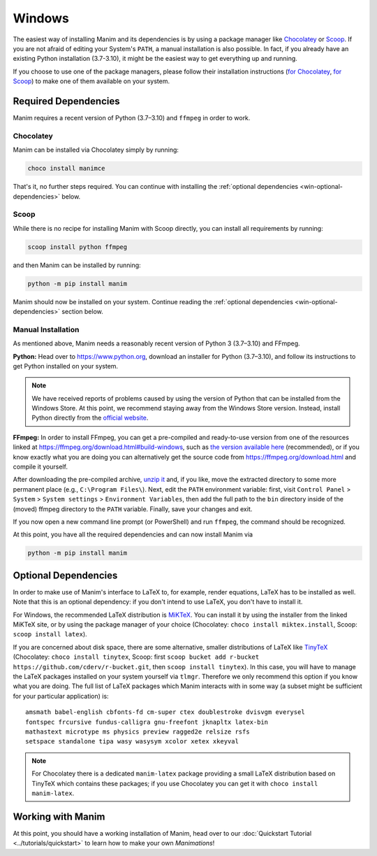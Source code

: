 Windows
=======

The easiest way of installing Manim and its dependencies is by using a
package manager like `Chocolatey <https://chocolatey.org/>`__
or `Scoop <https://scoop.sh>`__. If you are not afraid of editing
your System's ``PATH``, a manual installation is also possible.
In fact, if you already have an existing Python
installation (3.7-3.10), it might be the easiest way to get
everything up and running.

If you choose to use one of the package managers, please follow
their installation instructions
(`for Chocolatey <https://chocolatey.org/install#install-step2>`__,
`for Scoop <https://scoop-docs.now.sh/docs/getting-started/Quick-Start.html>`__)
to make one of them available on your system.


Required Dependencies
---------------------

Manim requires a recent version of Python (3.7–3.10) and ``ffmpeg``
in order to work.

Chocolatey
**********

Manim can be installed via Chocolatey simply by running:

.. code-block:: powershell

   choco install manimce

That's it, no further steps required. You can continue with installing
the :ref:`optional dependencies <win-optional-dependencies>` below.

Scoop
*****

While there is no recipe for installing Manim with Scoop directly,
you can install all requirements by running:

.. code-block:: powershell

   scoop install python ffmpeg

and then Manim can be installed by running:

.. code-block:: powershell

   python -m pip install manim

Manim should now be installed on your system. Continue reading
the :ref:`optional dependencies <win-optional-dependencies>` section
below.

Manual Installation
*******************

As mentioned above, Manim needs a reasonably recent version of
Python 3 (3.7–3.10) and FFmpeg.

**Python:** Head over to https://www.python.org, download an installer
for Python (3.7–3.10), and follow its instructions to get Python
installed on your system.

.. note::

   We have received reports of problems caused by using the version of
   Python that can be installed from the Windows Store. At this point,
   we recommend staying away from the Windows Store version. Instead,
   install Python directly from the
   `official website <https://www.python.org>`__.

**FFmpeg:** In order to install FFmpeg, you can get a
pre-compiled and ready-to-use version from one of the resources
linked at https://ffmpeg.org/download.html#build-windows, such as
`the version available here
<https://www.gyan.dev/ffmpeg/builds/ffmpeg-release-essentials.7z>`__
(recommended), or if you know exactly what you are doing
you can alternatively get the source code
from https://ffmpeg.org/download.html and compile it yourself.


After downloading the pre-compiled archive,
`unzip it <https://www.7-zip.org>`__ and, if you like, move the
extracted directory to some more permanent place (e.g.,
``C:\Program Files\``). Next, edit the ``PATH`` environment variable:
first, visit ``Control Panel`` > ``System`` > ``System settings`` >
``Environment Variables``, then add the full path to the ``bin``
directory inside of the (moved) ffmpeg directory to the
``PATH`` variable. Finally, save your changes and exit.

If you now open a new command line prompt (or PowerShell) and
run ``ffmpeg``, the command should be recognized.

At this point, you have all the required dependencies and can now
install Manim via

.. code-block:: powershell

   python -m pip install manim


.. _win-optional-dependencies:

Optional Dependencies
---------------------

In order to make use of Manim's interface to LaTeX to, for example, render
equations, LaTeX has to be installed as well. Note that this is an optional
dependency: if you don't intend to use LaTeX, you don't have to install it.

For Windows, the recommended LaTeX distribution is
`MiKTeX <https://miktex.org/download>`__. You can install it by using the
installer from the linked MiKTeX site, or by using the package manager
of your choice (Chocolatey: ``choco install miktex.install``,
Scoop: ``scoop install latex``).

If you are concerned about disk space, there are some alternative,
smaller distributions of LaTeX like
`TinyTeX <https://yihui.org/tinytex/>`__ (Chocolatey: ``choco install tinytex``,
Scoop: first ``scoop bucket add r-bucket https://github.com/cderv/r-bucket.git``,
then ``scoop install tinytex``). In this case, you will have to manage the
LaTeX packages installed on your system yourself via ``tlmgr``. Therefore we only
recommend this option if you know what you are doing. The full list
of LaTeX packages which Manim interacts with in some way (a subset might
be sufficient for your particular application) is::

   amsmath babel-english cbfonts-fd cm-super ctex doublestroke dvisvgm everysel
   fontspec frcursive fundus-calligra gnu-freefont jknapltx latex-bin
   mathastext microtype ms physics preview ragged2e relsize rsfs
   setspace standalone tipa wasy wasysym xcolor xetex xkeyval

.. note::

   For Chocolatey there is a dedicated ``manim-latex`` package providing a
   small LaTeX distribution based on TinyTeX which contains these packages;
   if you use Chocolatey you can get it with ``choco install manim-latex``.


Working with Manim
------------------

At this point, you should have a working installation of Manim, head
over to our :doc:`Quickstart Tutorial <../tutorials/quickstart>` to learn
how to make your own *Manimations*!
